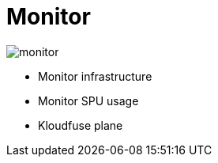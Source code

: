 = Monitor
:description: 
:sectanchors: 
:url-repo:  
:page-tags: 
:figure-caption!:
:table-caption!:
:example-caption!:

image:monitor.svg[]

* Monitor infrastructure
* Monitor SPU usage
* Kloudfuse plane